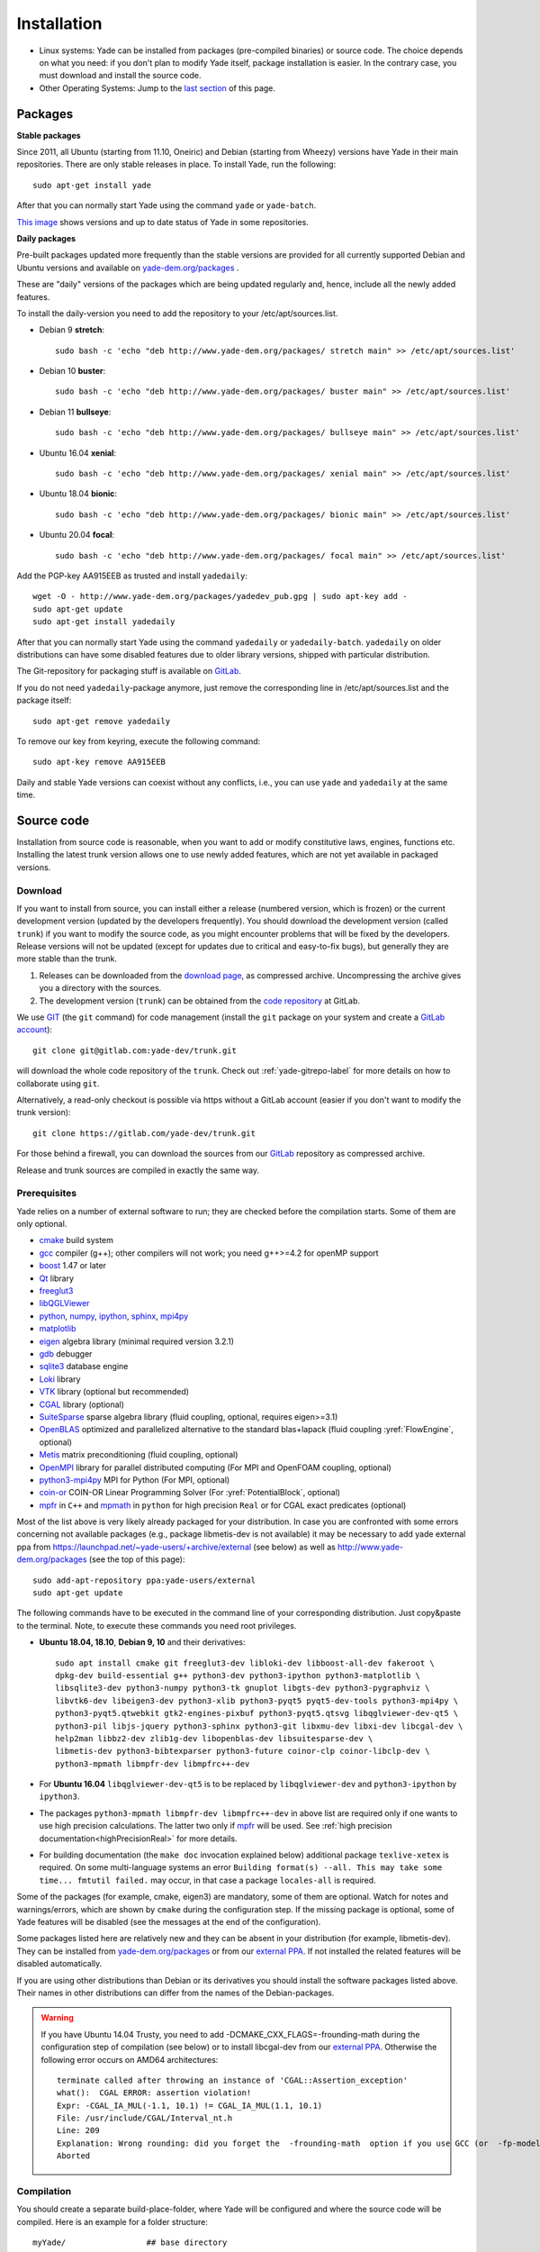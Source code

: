 ###############
Installation
###############

* Linux systems:
  Yade can be installed from packages (pre-compiled binaries) or source code. The choice depends on what you need: if you don't plan to modify Yade itself, package installation is easier. In the contrary case, you must download and install the source code.

* Other Operating Systems:
  Jump to the `last section <https://yade-dem.org/doc/installation.html#yubuntu>`_ of this page.

Packages
----------

**Stable packages**


Since 2011, all Ubuntu (starting from 11.10, Oneiric) and Debian (starting from Wheezy) versions
have Yade in their main repositories. There are only stable releases in place.
To install Yade, run the following::

	sudo apt-get install yade

After that you can normally start Yade using the command ``yade`` or ``yade-batch``.

`This image <https://repology.org/badge/vertical-allrepos/yade.svg>`_ shows versions and up to date status of Yade in some repositories.

.. only:: html

	.. image:: https://repology.org/badge/vertical-allrepos/yade.svg
		:alt: Yade versions in different repositories

**Daily packages**

Pre-built packages updated more frequently than the stable versions are provided for all currently supported Debian and Ubuntu
versions and available on `yade-dem.org/packages <http://yade-dem.org/packages/>`_ .

These are "daily" versions of the packages which are being updated regularly and, hence, include
all the newly added features.

To install the daily-version you need to add the repository to your
/etc/apt/sources.list.

- Debian 9 **stretch**::

	sudo bash -c 'echo "deb http://www.yade-dem.org/packages/ stretch main" >> /etc/apt/sources.list'


- Debian 10 **buster**::

	sudo bash -c 'echo "deb http://www.yade-dem.org/packages/ buster main" >> /etc/apt/sources.list'


- Debian 11 **bullseye**::

	sudo bash -c 'echo "deb http://www.yade-dem.org/packages/ bullseye main" >> /etc/apt/sources.list'


- Ubuntu 16.04 **xenial**::

	sudo bash -c 'echo "deb http://www.yade-dem.org/packages/ xenial main" >> /etc/apt/sources.list'


- Ubuntu 18.04 **bionic**::

	sudo bash -c 'echo "deb http://www.yade-dem.org/packages/ bionic main" >> /etc/apt/sources.list'


- Ubuntu 20.04 **focal**::

	sudo bash -c 'echo "deb http://www.yade-dem.org/packages/ focal main" >> /etc/apt/sources.list'


Add the PGP-key AA915EEB as trusted and install ``yadedaily``::

	wget -O - http://www.yade-dem.org/packages/yadedev_pub.gpg | sudo apt-key add -
	sudo apt-get update
	sudo apt-get install yadedaily


After that you can normally start Yade using the command ``yadedaily`` or ``yadedaily-batch``.
``yadedaily`` on older distributions can have some disabled features due to older library
versions, shipped with particular distribution.


The Git-repository for packaging stuff is available on `GitLab <https://gitlab.com/yade-dev/trunk/tree/master/scripts/ppa_ci>`_.


If you do not need ``yadedaily``-package anymore, just remove the
corresponding line in /etc/apt/sources.list and the package itself::

	sudo apt-get remove yadedaily

To remove our key from keyring, execute the following command::

	sudo apt-key remove AA915EEB

Daily and stable Yade versions can coexist without any conflicts, i.e., you can use ``yade`` and ``yadedaily``
at the same time.

.. _install-from-source-code:

Source code
------------

Installation from source code is reasonable, when you want to add or
modify constitutive laws, engines, functions etc. Installing the latest
trunk version allows one to use newly added features, which are not yet
available in packaged versions.

Download
^^^^^^^^^^

If you want to install from source, you can install either a release
(numbered version, which is frozen) or the current development version
(updated by the developers frequently). You should download the development
version (called ``trunk``) if you want to modify the source code, as you
might encounter problems that will be fixed by the developers. Release
versions will not be updated (except for updates due to critical and
easy-to-fix bugs), but generally they are more stable than the trunk.

#. Releases can be downloaded from the `download page <https://launchpad.net/yade/+download>`_, as compressed archive. Uncompressing the archive gives you a directory with the sources.
#. The development version (``trunk``) can be obtained from the `code repository <https://gitlab.com/yade-dev/>`_ at GitLab.

We use `GIT <http://git-scm.com/>`_ (the ``git`` command) for code
management (install the ``git`` package on your system and create a `GitLab account <https://gitlab.com/users/sign_in>`__)::

		git clone git@gitlab.com:yade-dev/trunk.git

will download the whole code repository of the ``trunk``. Check out :ref:`yade-gitrepo-label`
for more details on how to collaborate using ``git``.

Alternatively, a read-only checkout is possible via https without a GitLab account (easier if you don't want to modify the trunk version)::

		git clone https://gitlab.com/yade-dev/trunk.git

For those behind a firewall, you can download the sources from our `GitLab <https://gitlab.com/yade-dev>`__ repository as compressed archive.

Release and trunk sources are compiled in exactly the same way.

.. _prerequisites:

Prerequisites
^^^^^^^^^^^^^

Yade relies on a number of external software to run; they are checked before the compilation starts.
Some of them are only optional.

* `cmake <http://www.cmake.org/>`_ build system
* `gcc <https://gcc.gnu.org/>`_ compiler (g++); other compilers will not work; you need g++>=4.2 for openMP support
* `boost <http://www.boost.org/>`_ 1.47 or later
* `Qt <http://www.qt.io/>`_ library
* `freeglut3 <http://freeglut.sourceforge.net>`_
* `libQGLViewer <http://www.libqglviewer.com>`_
* `python <http://www.python.org>`_, `numpy <https://www.numpy.org/>`_, `ipython <https://ipython.org/>`_, `sphinx <https://www.sphinx-doc.org/en/master/>`_, `mpi4py <https://mpi4py.readthedocs.io/en/stable/>`_
* `matplotlib <http://matplotlib.sf.net>`_
* `eigen <http://eigen.tuxfamily.org>`_ algebra library (minimal required version 3.2.1)
* `gdb <http://www.gnu.org/software/gdb>`_ debugger
* `sqlite3 <http://www.sqlite.org>`_ database engine
* `Loki <http://loki-lib.sf.net>`_ library
* `VTK <http://www.vtk.org/>`_ library (optional but recommended)
* `CGAL <http://www.cgal.org/>`_ library (optional)
* `SuiteSparse <http://www.suitesparse.com>`_ sparse algebra library (fluid coupling, optional, requires eigen>=3.1)
* `OpenBLAS <http://www.openblas.net/>`_ optimized and parallelized alternative to the standard blas+lapack (fluid coupling :yref:`FlowEngine`, optional)
* `Metis <http://glaros.dtc.umn.edu/gkhome/metis/metis/overview/>`_ matrix preconditioning (fluid coupling, optional)
* `OpenMPI <https://www.open-mpi.org/software/>`_ library for parallel distributed computing (For MPI and OpenFOAM coupling, optional)
* `python3-mpi4py <https://bitbucket.org/mpi4py/>`_ MPI for Python (For MPI, optional)
* `coin-or <https://github.com/coin-or/Clp>`_ COIN-OR Linear Programming Solver (For :yref:`PotentialBlock`, optional)
* `mpfr <https://www.mpfr.org/>`_ in ``C++`` and `mpmath <http://mpmath.org/>`_ in ``python`` for high precision ``Real`` or for CGAL exact predicates (optional)

Most of the list above is very likely already packaged for your distribution. In case you are confronted
with some errors concerning not available packages (e.g., package libmetis-dev is not available) it may be necessary
to add yade external ppa from https://launchpad.net/~yade-users/+archive/external (see below) as well as http://www.yade-dem.org/packages (see the top of this page)::

	sudo add-apt-repository ppa:yade-users/external
	sudo apt-get update

The following commands have to be executed in the command line of your corresponding
distribution. Just copy&paste to the terminal. Note, to execute these commands you
need root privileges.

* **Ubuntu 18.04, 18.10**, **Debian 9, 10** and their derivatives::

		sudo apt install cmake git freeglut3-dev libloki-dev libboost-all-dev fakeroot \
		dpkg-dev build-essential g++ python3-dev python3-ipython python3-matplotlib \
		libsqlite3-dev python3-numpy python3-tk gnuplot libgts-dev python3-pygraphviz \
		libvtk6-dev libeigen3-dev python3-xlib python3-pyqt5 pyqt5-dev-tools python3-mpi4py \
		python3-pyqt5.qtwebkit gtk2-engines-pixbuf python3-pyqt5.qtsvg libqglviewer-dev-qt5 \
		python3-pil libjs-jquery python3-sphinx python3-git libxmu-dev libxi-dev libcgal-dev \
		help2man libbz2-dev zlib1g-dev libopenblas-dev libsuitesparse-dev \
		libmetis-dev python3-bibtexparser python3-future coinor-clp coinor-libclp-dev \
		python3-mpmath libmpfr-dev libmpfrc++-dev

* For **Ubuntu 16.04** ``libqglviewer-dev-qt5`` is to be replaced by ``libqglviewer-dev`` and ``python3-ipython`` by ``ipython3``.

* The packages ``python3-mpmath libmpfr-dev libmpfrc++-dev`` in above list are required only if one wants to use high precision calculations. The latter two only if `mpfr <https://www.mpfr.org/>`_ will be used. See :ref:`high precision documentation<highPrecisionReal>` for more details.

* For building documentation (the ``make doc`` invocation explained below) additional package ``texlive-xetex`` is required. On some multi-language systems an error ``Building format(s) --all. This may take some time... fmtutil failed.`` may occur, in that case a package ``locales-all`` is required.

Some of the packages (for example, cmake, eigen3) are mandatory, some of them
are optional. Watch for notes and warnings/errors, which are shown
by ``cmake`` during the configuration step. If the missing package is optional,
some of Yade features will be disabled (see the messages at the end of the configuration).

Some packages listed here are relatively new and they can be absent
in your distribution (for example, libmetis-dev). They can be
installed from `yade-dem.org/packages <http://yade-dem.org/packages/>`_ or
from our `external PPA <https://launchpad.net/~yade-users/+archive/external/>`_.
If not installed the related features will be disabled automatically.

If you are using other distributions than Debian or its derivatives you should
install the software packages listed above. Their names in other distributions can differ from the
names of the Debian-packages.


.. warning:: If you have Ubuntu 14.04 Trusty, you need to add -DCMAKE_CXX_FLAGS=-frounding-math
 during the configuration step of compilation (see below) or to install libcgal-dev
 from our `external PPA <https://launchpad.net/~yade-users/+archive/external/>`_.
 Otherwise the following error occurs on AMD64 architectures::

    terminate called after throwing an instance of 'CGAL::Assertion_exception'
    what():  CGAL ERROR: assertion violation!
    Expr: -CGAL_IA_MUL(-1.1, 10.1) != CGAL_IA_MUL(1.1, 10.1)
    File: /usr/include/CGAL/Interval_nt.h
    Line: 209
    Explanation: Wrong rounding: did you forget the  -frounding-math  option if you use GCC (or  -fp-model strict  for Intel)?
    Aborted



.. _yadeCompilation:

Compilation
^^^^^^^^^^^

You should create a separate build-place-folder, where Yade will be configured
and where the source code will be compiled. Here is an example for a folder structure::

	myYade/       		## base directory
		trunk/		## folder for source code in which you use git
		build/		## folder in which the sources will be compiled; build-directory; use cmake here
		install/	## install folder; contains the executables

Then, inside this build-directory you should call ``cmake`` to configure the compilation process::

	cmake -DCMAKE_INSTALL_PREFIX=/path/to/installfolder /path/to/sources

For the folder structure given above call the following command in the folder "build"::

	cmake -DCMAKE_INSTALL_PREFIX=../install ../trunk

Additional options can be configured in the same line with the following
syntax::

	cmake -DOPTION1=VALUE1 -DOPTION2=VALUE2
	
For example::
    
    cmake -DENABLE_POTENTIAL_BLOCKS=ON

The following cmake options are available: (see the `source code <https://gitlab.com/yade-dev/trunk/blob/master/CMakeLists.txt>`_ for a most up-to-date list)

	* CMAKE_INSTALL_PREFIX: path where Yade should be installed (/usr/local by default)
	* LIBRARY_OUTPUT_PATH: path to install libraries (lib by default)
	* DEBUG: compile in debug-mode (OFF by default)
	* ENABLE_LOGGER: use `boost::log <https://www.boost.org/doc/libs/release/libs/log/>`_ library for :ref:`logging<logging>` separately for each class (ON by default)
	* MAX_LOG_LEVEL: :ref:`set maximum level <maximum-log-level>` for LOG_* macros compiled with ENABLE_LOGGER, (default is 5)
	* ENABLE_USEFUL_ERRORS: enable useful compiler errors which help a lot in error-free development (ON by default)
	* CMAKE_VERBOSE_MAKEFILE: output additional information during compiling (OFF by default)
	* SUFFIX: suffix, added after binary-names (version number by default)
	* NOSUFFIX: do not add a suffix after binary-name (OFF by default)
	* YADE_VERSION: explicitly set version number (is defined from git-directory by default)
	* ENABLE_GUI: enable GUI option (ON by default)
	* ENABLE_CGAL: enable CGAL option (ON by default)
	* ENABLE_VTK: enable VTK-export option (ON by default)
	* ENABLE_OPENMP: enable OpenMP-parallelizing option (ON by default)
	* ENABLE_MPI: Enable MPI enviroment and communication, required distributed memory and for Yade-OpenFOAM coupling (ON by default)
	* ENABLE_GTS: enable GTS-option (ON by default)
	* ENABLE_GL2PS: enable GL2PS-option (ON by default)
	* ENABLE_LINSOLV: enable LINSOLV-option (ON by default)
	* ENABLE_PFVFLOW: enable PFVFLOW-option, FlowEngine (ON by default)
	* ENABLE_TWOPHASEFLOW: enable TWOPHASEFLOW-option, TwoPhaseFlowEngine (ON by default)
	* ENABLE_LBMFLOW: enable LBMFLOW-option, LBM_ENGINE (ON by default)
	* ENABLE_SPH: enable SPH-option, Smoothed Particle Hydrodynamics (OFF by default)
	* ENABLE_LIQMIGRATION: enable LIQMIGRATION-option, see [Mani2013]_ for details (OFF by default)
	* ENABLE_MASK_ARBITRARY: enable MASK_ARBITRARY option (OFF by default)
	* ENABLE_PROFILING: enable profiling, e.g., shows some more metrics, which can define bottlenecks of the code (OFF by default)
	* ENABLE_POTENTIAL_BLOCKS: enable potential blocks option (ON by default)
	* ENABLE_POTENTIAL_PARTICLES: enable potential particles option (ON by default)
	* ENABLE_DEFORM: enable constant volume deformation engine (OFF by default)
	* ENABLE_OAR: generate a script for oar-based task scheduler (OFF by default)
	* ENABLE_MPFR: use `mpfr <https://www.mpfr.org/>`_ in ``C++`` and `mpmath <http://mpmath.org/>`_ in ``python``. It can be used for higher precision ``Real`` or for CGAL exact predicates (OFF by default)
	* REAL_PRECISION_BITS, REAL_DECIMAL_PLACES: specify either of them to use a custom calculation precision. By default double (64 bits, 15 decimal places) precision is used as ``Real`` type. See :ref:`high precision documentation<highPrecisionReal>` for additional details.
	* runtimePREFIX: used for packaging, when install directory is not the same as runtime directory (/usr/local by default)
	* VECTORIZE: enables vectorization and alignment in Eigen3 library, experimental (OFF by default)
	* USE_QT5: use QT5 for GUI (ON by default)
	* CHOLMOD_GPU link Yade to custom SuiteSparse installation and activate GPU accelerated PFV (OFF by default)
	* SUITESPARSEPATH: define this variable with the path to a custom suitesparse install
	* PYTHON_VERSION: force Python version to the given one, e.g. ``-DPYTHON_VERSION=3.5``. Set to -1 to automatically use the last version on the system (-1 by default)

For using more extended parameters of cmake, please follow the corresponding
documentation on `https://cmake.org/documentation <https://cmake.org/documentation/>`_.

.. warning:: Only Qt5 is supported. On Debian/Ubuntu operating systems libQGLViewer
 of version 2.6.3 and higher are compiled against Qt5 (for other operating systems
 refer to the package archive of your distribution). If you mix Qt-versions a
 ``Segmentation fault`` will appear just after Yade is started. To provide
 necessary build dependencies for Qt5, install ``python-pyqt5 pyqt5-dev-tools``.


If cmake finishes without errors, you will see all enabled
and disabled options at the end. Then start the actual compilation process with::

	make

The compilation process can take a considerable amount of time, be patient.
If you are using a multi-core systems you can use the parameter ``-j`` to speed-up the compilation
and split the compilation onto many cores. For example, on 4-core machines
it would be reasonable to set the parameter ``-j4``. Note, Yade requires
approximately 3GB RAM per core for compilation, otherwise the swap-file will be used
and compilation time dramatically increases.

The installation is performed with the following command::

	make install

The ``install`` command will in fact also recompile if source files have been modified.
Hence there is no absolute need to type the two commands separately. You may receive make errors if you don't have permission to write into the target folder.
These errors are not critical but without writing permissions Yade won't be installed in /usr/local/bin/.

After the compilation finished successfully,
the new built can be started by navigating to /path/to/installfolder/bin and calling yade via (based on version yade-2014-02-20.git-a7048f4)::

    cd /path/to/installfolder/bin
    ./yade-2014-02-20.git-a7048f4

.. comment: is it possible to invoke python yade.config.revision and put it above as a text in the doc?

For building the documentation you should at first execute the command ``make install``
and then ``make doc`` to build it. The generated files will be stored in your current
install directory /path/to/installfolder/share/doc/yade-your-version. Once again writing permissions are necessary for installing into /usr/local/share/doc/. To open your local documentation go into the folder html and open the file index.html with a browser.

``make manpage`` command generates and moves manpages in a standard place.
``make check`` command executes standard test to check the functionality of the compiled program.

Yade can be compiled not only by GCC-compiler, but also by `CLANG <http://clang.llvm.org/>`_
front-end for the LLVM compiler. For that you set the environment variables CC and CXX
upon detecting the C and C++ compiler to use::

	export CC=/usr/bin/clang
	export CXX=/usr/bin/clang++
	cmake -DOPTION1=VALUE1 -DOPTION2=VALUE2

Clang does not support OpenMP-parallelizing for the moment, that is why the
feature will be disabled.

Supported linux releases
^^^^^^^^^^^^^^^^^^^^^^^^

`Currently supported <https://gitlab.com/yade-dev/trunk/pipelines?scope=branches>`_ [#buildLog]_ linux releases and their respective `docker <https://docs.docker.com/>`_ `files <https://docs.docker.com/engine/reference/builder/>`_ are:

* `Ubuntu 16.04 xenial <https://gitlab.com/yade-dev/docker-yade/blob/ubuntu16-py3/Dockerfile>`_
* `Ubuntu 18.04 bionic <https://gitlab.com/yade-dev/docker-yade/blob/ubuntu18.04/Dockerfile>`_
* `Debian 9 stretch <https://gitlab.com/yade-dev/docker-yade/blob/debian-stretch/Dockerfile>`_
* `Debian 10 buster <https://gitlab.com/yade-dev/docker-yade/blob/debian-buster/Dockerfile>`_
* `openSUSE 15 <https://gitlab.com/yade-dev/docker-yade/blob/suse15/Dockerfile>`_

These are the bash commands used to prepare the linux distribution and environment for installing and testing yade.
These instructions are automatically performed using the `gitlab continuous integration <https://docs.gitlab.com/ee/ci/quick_start/>`_ service after
each merge to master. This makes sure that yade always works correctly on these linux distributions.
In fact yade can be installed manually by following step by step these instructions in following order:

1. Bash commands in the respective Dockerfile to install necessary packages,

2. do ``git clone https://gitlab.com/yade-dev/trunk.git``,

3. then the ``cmake_*`` commands in the `.gitlab-ci.yml file <https://gitlab.com/yade-dev/trunk/blob/master/.gitlab-ci.yml>`_ for respective distribution,

4. then the ``make_*`` commands to compile yade,

5. and finally the ``--check`` and ``--test`` commands.

6. Optionally documentation can be built with ``make doc`` command, however currently it is not guaranteed to work on all linux distributions due to frequent interface changes in `sphinx <http://www.sphinx-doc.org/en/master/>`_.

These instructions use ``ccache`` and ``ld.gold`` to :ref:`speed-up compilation <speed-up>` as described below.

.. [#buildLog] To see details of the latest build log click on the *master* branch.

Python 2 backward compatibility
^^^^^^^^^^^^^^^^^^^^^^^^^^^^^^^^^^

Following the end of Python 2 support (beginning of 2020), Yade compilation on a Python 2 ecosystem is no longer garanteed since the `6e097e95 <https://gitlab.com/yade-dev/trunk/-/tree/6e097e95368a9c63ce169a040f418d30c7ba307c>`_ trunk version. Python 2-compilation of the latter is still possible using the above ``PYTHON_VERSION`` cmake option, requiring Python 2 version of prerequisites packages whose list can be found in the corresponding paragraph (Python 2 backward compatibility) of the `historical doc <https://gitlab.com/yade-dev/trunk/-/blob/6e097e95368a9c63ce169a040f418d30c7ba307c/doc/sphinx/installation.rst>`_.

Ongoing development of Yade now assumes a Python 3 environment, and you may refer to some notes about :ref:`converting Python 2 scripts into Python 3<convert-python2-to3>` if needed.

.. _speed-up:

Speed-up compilation
---------------------

Compile with ccache
^^^^^^^^^^^^^^^^^^^^^

Caching previous compilations with `ccache <https://ccache.samba.org/>`_ can significantly speed up re-compilation::

	cmake -DCMAKE_CXX_COMPILER_LAUNCHER=ccache [options as usual]

Additionally one can check current ccache status with command ``ccache --show-stats`` (``ccache -s`` for short) or change the default `cache size <https://wiki.archlinux.org/index.php/ccache#Set_maximum_cache_size>`_ stored in file ``~/.ccache/ccache.conf``.

Compile with distcc
^^^^^^^^^^^^^^^^^^^^^

When spliting the compilation on many cores (``make -jN``), ``N`` is limited by the available cores and memory. It is possible to use more cores if remote computers are available, distributing the compilation with `distcc <https://wiki.archlinux.org/index.php/Distcc>`_  (see distcc documentation for configuring slaves and master)::

	export CC="distcc gcc"
	export CXX="distcc g++"
	cmake [options as usual]
	make -jN

The two tools can be combined, adding to the above exports::

	export CCACHE_PREFIX="distcc"
	
Compile with cmake UNITY_BUILD
^^^^^^^^^^^^^^^^^^^^^^^^^^^^^^
This option concatenates source files in batches containing several ``*.cpp`` each, in order to share the overhead of include directives (since most source files include the same boost headers, typically). It accelerates full compilation from scratch (quite significantly). It is activated by adding the following to cmake command, ``CMAKE_UNITY_BUILD_BATCH_SIZE`` defines the maximum number of files to be concatenated together (the higher the better, main limitation might be available RAM)::

	-DENABLE_LOGGER=OFF -DCMAKE_UNITY_BUILD=ON -DCMAKE_UNITY_BUILD_BATCH_SIZE=18

This method is helpless for incremental re-compilation and might even be detrimental since a full batch has to be recompiled each time a single file is modified. If it is anticipated that specific files will need incremental compilation they can be excluded from the unity build by assigning their full path to cmake flag ``NO_UNITY`` (a single file or a comma-separated list)::

	-DENABLE_LOGGER=OFF -DCMAKE_UNITY_BUILD=ON -DCMAKE_UNITY_BUILD_BATCH_SIZE=18 -DNO_UNITY=../trunk/pkg/dem/CohesiveFrictionalContactLaw.cpp

Note: This feature is at present incompatible with :ref:`logging<logging>`.

Link time
^^^^^^^^^^^^^^^^^^^^^

The link time can be reduced by changing the default linker from ``ld`` to ``ld.gold``. They are both in the same package ``binutils`` (on opensuse15 it is package ``binutils-gold``). To perform the switch execute these commands as root::

	ld --version
	update-alternatives --install "/usr/bin/ld" "ld" "/usr/bin/ld.gold" 20
	update-alternatives --install "/usr/bin/ld" "ld" "/usr/bin/ld.bfd" 10
	ld --version

To switch back run the commands above with reversed priorities ``10`` ↔ ``20``. Alternatively a manual selection can be performed by command: ``update-alternatives --config ld``.

Note: ``ld.gold`` is incompatible with the compiler wrapper ``mpicxx`` in some distributions, which is manifested as an error in the ``cmake`` stage.
We do not use ``mpicxx`` for our gitlab builds currently. If you want to use it then disable ``ld.gold``. Cmake ``MPI``-related failures have also been reported without the ``mpicxx`` compiler, if it happens then the only solution is to disable either ``ld.gold`` or the ``MPI`` feature. 

Cloud Computing
----------------

It is possible to exploit cloud computing services to run Yade. The combo Yade/Amazon Web Service has been found to work well, namely. Detailed instructions for migrating to amazon can be found in the section :ref:`CloudComputing`.

GPU Acceleration
----------------

The FlowEngine can be accelerated with CHOLMOD's GPU accelerated solver. The specific hardware and software requirements are outlined in the section :ref:`GPUacceleration`.

Special builds
--------------

The software can be compiled by a special way to find some specific bugs and problems in it: memory corruptions, data races, undefined behaviour etc.


The listed sanitizers are runtime-detectors. They can only find the problems in the code, if the particular part of the code
is executed. If you have written a new C++ class (constitutive law, engine etc.) try to run your Python script with
the sanitized software to check, whether the problem in your code exist.

.. _address-sanitizer:

AddressSanitizer
^^^^^^^^^^^^^^^^

`AddressSanitizer <https://clang.llvm.org/docs/AddressSanitizer.html>`_ is a memory error detector, which helps to find heap corruptions,
out-of-bounds errors and many other memory errors, leading to crashes and even wrong results.

To compile Yade with this type of sanitizer, use ENABLE_ASAN option::

	cmake -DENABLE_ASAN=1

The compilation time, memory consumption during build and the size of build-files are much higher than during the normall build.
Monitor RAM and disk usage during compilation to prevent out-of-RAM problems.

To find the proper libasan library in your particular distribution, use ``locate`` or ``find /usr -iname "libasan*so"`` command. Then, launch your yade executable in connection with that libasan library, e.g.::

    LD_PRELOAD=/some/path/to/libasan.so yade

By default the leak detector is enabled in the asan build. Yade is producing a lot of leak warnings at the moment.
To mute those warnings and concentrate on other memory errors, one can use detect_leaks=0 option. Accounting for the latter, the full command
to run tests with the AddressSanitized-Yade on Debian 10 Buster is::

	ASAN_OPTIONS=detect_leaks=0:verify_asan_link_order=false yade --test

If you add a new check script, it is being run automatically through the AddressSanitizer in the CI-pipeline.

Yubuntu
-------

If you are not running a Linux system there is a way to create an Ubuntu `live-usb <http://en.wikipedia.org/wiki/Live_USB>`_ on any usb mass-storage device (minimum size 10GB). It is a way to boot the computer on a linux system with Yadedaily pre-installed without affecting the original system. More informations about this alternative are available `here <http://people.3sr-grenoble.fr/users/bchareyre/pubs/yubuntu/>`_ (see the README file first).

Alternatively, images of a linux virtual machine can be downloaded, `here again <http://people.3sr-grenoble.fr/users/bchareyre/pubs/yubuntu/>`_, and they should run on any system with a virtualization software (tested with VirtualBox and VMWare).


